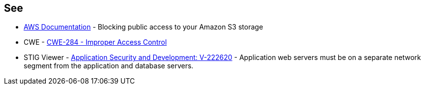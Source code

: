 == See

* https://docs.aws.amazon.com/AmazonS3/latest/userguide/access-control-block-public-access.html[AWS Documentation] - Blocking public access to your Amazon S3 storage
* CWE - https://cwe.mitre.org/data/definitions/284[CWE-284 - Improper Access Control]
* STIG Viewer - https://stigviewer.com/stigs/application_security_and_development/2024-12-06/finding/V-222620[Application Security and Development: V-222620] - Application web servers must be on a separate network segment from the application and database servers.

